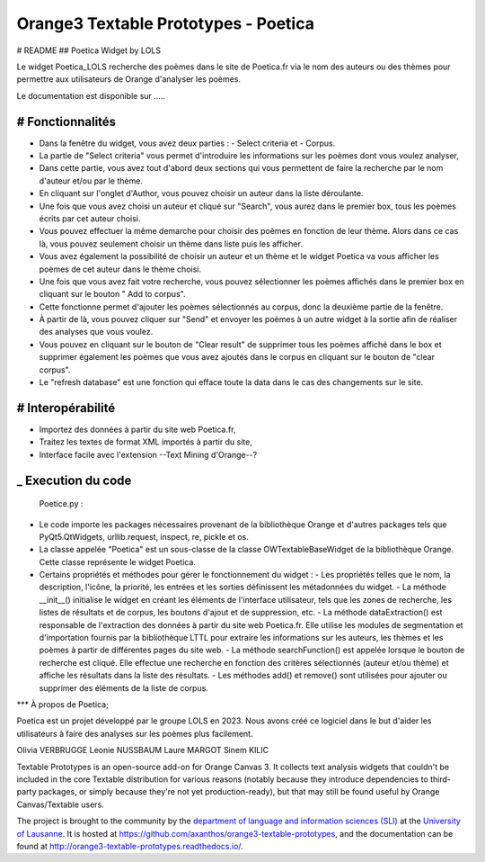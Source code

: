 Orange3 Textable Prototypes - Poetica
===========================
# README
## Poetica Widget by LOLS

Le widget Poetica_LOLS recherche des poèmes dans le site de Poetica.fr via le nom des auteurs ou des thèmes pour permettre aux utilisateurs de Orange d'analyser les poèmes.

Le documentation est disponible sur .....

# Fonctionnalités
-------
- Dans la fenêtre du widget, vous avez deux parties : - Select criteria et - Corpus.
- La partie de "Select criteria" vous permet d'introduire les informations sur les poèmes dont vous voulez analyser,
- Dans cette partie, vous avez tout d'abord deux sections qui vous permettent de faire la recherche par le nom d'auteur et/ou par le thème.
- En cliquant sur l'onglet d'Author, vous pouvez choisir un auteur dans la liste déroulante.
- Une fois que vous avez choisi un auteur et cliqué sur "Search", vous aurez dans le premier box, tous les poèmes écrits par cet auteur choisi.
- Vous pouvez effectuer la même demarche pour choisir des poèmes en fonction de leur thème. Alors dans ce cas là, vous pouvez seulement choisir un thème dans liste puis les afficher.
- Vous avez également la possibilité de choisir un auteur et un thème et le widget Poetica va vous afficher les poèmes de cet auteur dans le thème choisi.
- Une fois que vous avez fait votre recherche, vous pouvez sélectionner les poèmes affichés dans le premier box en cliquant sur le bouton " Add to corpus".
- Cette fonctionne permet d'ajouter les poèmes sélectionnés au corpus, donc la deuxième partie de la fenêtre.
- À partir de là, vous pouvez cliquer sur "Send" et envoyer les poèmes à un autre widget à la sortie afin de réaliser des analyses que vous voulez.
- Vous pouvez en cliquant sur le bouton de "Clear result" de supprimer tous les poèmes affiché dans le box et supprimer également les poèmes que vous avez ajoutés dans le corpus en cliquant sur le bouton de "clear corpus".
- Le "refresh database" est une fonction qui efface toute la data dans le cas des changements sur le site.

# Interopérabilité
------
- Importez des données à partir du site web Poetica.fr,
- Traitez les textes de format XML importés à partir du site,
- Interface facile avec l'extension --Text Mining d'Orange--?

_ Execution du code
-----
 Poetice.py :

- Le code importe les packages nécessaires provenant de la bibliothèque Orange et d'autres packages tels que PyQt5.QtWidgets, urllib.request, inspect, re, pickle et os.
- La classe appelée "Poetica" est un sous-classe de la classe OWTextableBaseWidget de la bibliothèque Orange. Cette classe représente le widget Poetica.
- Certains propriétés et méthodes pour gérer le fonctionnement du widget :
  - Les propriétés telles que le nom, la description, l'icône, la priorité, les entrées et les sorties définissent les métadonnées du widget.
  - La méthode __init__() initialise le widget en créant les éléments de l'interface utilisateur, tels que les zones de recherche, les listes de résultats et de corpus, les boutons d'ajout et de suppression, etc.
  - La méthode dataExtraction() est responsable de l'extraction des données à partir du site web Poetica.fr. Elle utilise les modules de segmentation et d'importation fournis par la bibliothèque LTTL pour extraire les informations sur les auteurs, les thèmes et les poèmes à partir de différentes pages du site web.
  - La méthode searchFunction() est appelée lorsque le bouton de recherche est cliqué. Elle effectue une recherche en fonction des critères sélectionnés (auteur et/ou thème) et affiche les résultats dans la liste des résultats.
  - Les méthodes add() et remove() sont utilisées pour ajouter ou supprimer des éléments de la liste de corpus.

***
À propos de Poetica;

Poetica est un projet développé par le groupe LOLS en 2023. Nous avons créé ce logiciel dans le but d'aider les utilisateurs à faire des analyses sur les poèmes plus facilement.


Olivia VERBRUGGE
Leonie NUSSBAUM
Laure MARGOT
Sinem KILIC


Textable Prototypes is an open-source add-on for Orange Canvas 3. It
collects text analysis widgets that couldn't be included in the core
Textable distribution for various reasons (notably because they introduce
dependencies to third-party packages, or simply because they're not yet
production-ready), but that may still be found useful by Orange
Canvas/Textable users.


The project is brought to the community by the `department of language and
information sciences (SLI) <http://www.unil.ch/sli>`_ at the `University of
Lausanne <http://www.unil.ch>`_. It is hosted at 
`<https://github.com/axanthos/orange3-textable-prototypes>`_, and the 
documentation can be found at 
`<http://orange3-textable-prototypes.readthedocs.io/>`_.